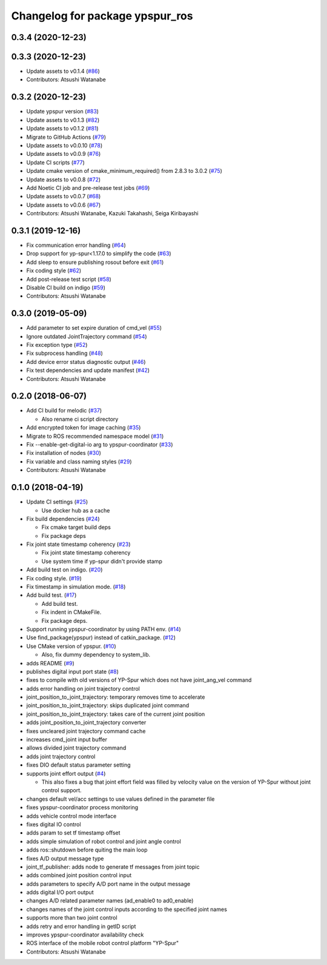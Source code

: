 ^^^^^^^^^^^^^^^^^^^^^^^^^^^^^^^^
Changelog for package ypspur_ros
^^^^^^^^^^^^^^^^^^^^^^^^^^^^^^^^

0.3.4 (2020-12-23)
------------------

0.3.3 (2020-12-23)
------------------
* Update assets to v0.1.4 (`#86 <https://github.com/openspur/ypspur_ros/issues/86>`_)
* Contributors: Atsushi Watanabe

0.3.2 (2020-12-23)
------------------
* Update ypspur version (`#83 <https://github.com/openspur/ypspur_ros/issues/83>`_)
* Update assets to v0.1.3 (`#82 <https://github.com/openspur/ypspur_ros/issues/82>`_)
* Update assets to v0.1.2 (`#81 <https://github.com/openspur/ypspur_ros/issues/81>`_)
* Migrate to GitHub Actions (`#79 <https://github.com/openspur/ypspur_ros/issues/79>`_)
* Update assets to v0.0.10 (`#78 <https://github.com/openspur/ypspur_ros/issues/78>`_)
* Update assets to v0.0.9 (`#76 <https://github.com/openspur/ypspur_ros/issues/76>`_)
* Update CI scripts (`#77 <https://github.com/openspur/ypspur_ros/issues/77>`_)
* Update cmake version of cmake_minimum_required() from 2.8.3 to 3.0.2 (`#75 <https://github.com/openspur/ypspur_ros/issues/75>`_)
* Update assets to v0.0.8 (`#72 <https://github.com/openspur/ypspur_ros/issues/72>`_)
* Add Noetic CI job and pre-release test jobs (`#69 <https://github.com/openspur/ypspur_ros/issues/69>`_)
* Update assets to v0.0.7 (`#68 <https://github.com/openspur/ypspur_ros/issues/68>`_)
* Update assets to v0.0.6 (`#67 <https://github.com/openspur/ypspur_ros/issues/67>`_)
* Contributors: Atsushi Watanabe, Kazuki Takahashi, Seiga Kiribayashi

0.3.1 (2019-12-16)
------------------
* Fix communication error handling (`#64 <https://github.com/openspur/ypspur_ros/issues/64>`_)
* Drop support for yp-spur<1.17.0 to simplify the code (`#63 <https://github.com/openspur/ypspur_ros/issues/63>`_)
* Add sleep to ensure publishing rosout before exit (`#61 <https://github.com/openspur/ypspur_ros/issues/61>`_)
* Fix coding style (`#62 <https://github.com/openspur/ypspur_ros/issues/62>`_)
* Add post-release test script (`#58 <https://github.com/openspur/ypspur_ros/issues/58>`_)
* Disable CI build on indigo (`#59 <https://github.com/openspur/ypspur_ros/issues/59>`_)
* Contributors: Atsushi Watanabe

0.3.0 (2019-05-09)
------------------
* Add parameter to set expire duration of cmd_vel (`#55 <https://github.com/openspur/ypspur_ros/issues/55>`_)
* Ignore outdated JointTrajectory command (`#54 <https://github.com/openspur/ypspur_ros/issues/54>`_)
* Fix exception type (`#52 <https://github.com/openspur/ypspur_ros/issues/52>`_)
* Fix subprocess handling (`#48 <https://github.com/openspur/ypspur_ros/issues/48>`_)
* Add device error status diagnostic output (`#46 <https://github.com/openspur/ypspur_ros/issues/46>`_)
* Fix test dependencies and update manifest (`#42 <https://github.com/openspur/ypspur_ros/issues/42>`_)
* Contributors: Atsushi Watanabe

0.2.0 (2018-06-07)
------------------
* Add CI build for melodic (`#37 <https://github.com/openspur/ypspur_ros/issues/37>`_)

  * Also rename ci script directory

* Add encrypted token for image caching (`#35 <https://github.com/openspur/ypspur_ros/issues/35>`_)
* Migrate to ROS recommended namespace model (`#31 <https://github.com/openspur/ypspur_ros/issues/31>`_)
* Fix --enable-get-digital-io arg to ypspur-coordinator (`#33 <https://github.com/openspur/ypspur_ros/issues/33>`_)
* Fix installation of nodes (`#30 <https://github.com/openspur/ypspur_ros/issues/30>`_)
* Fix variable and class naming styles (`#29 <https://github.com/openspur/ypspur_ros/issues/29>`_)
* Contributors: Atsushi Watanabe

0.1.0 (2018-04-19)
------------------
* Update CI settings (`#25 <https://github.com/openspur/ypspur_ros/issues/25>`_)

  * Use docker hub as a cache

* Fix build dependencies (`#24 <https://github.com/openspur/ypspur_ros/issues/24>`_)

  * Fix cmake target build deps
  * Fix package deps

* Fix joint state timestamp coherency (`#23 <https://github.com/openspur/ypspur_ros/issues/23>`_)

  * Fix joint state timestamp coherency
  * Use system time if yp-spur didn't provide stamp

* Add build test on indigo. (`#20 <https://github.com/openspur/ypspur_ros/issues/20>`_)
* Fix coding style. (`#19 <https://github.com/openspur/ypspur_ros/issues/19>`_)
* Fix timestamp in simulation mode. (`#18 <https://github.com/openspur/ypspur_ros/issues/18>`_)
* Add build test. (`#17 <https://github.com/openspur/ypspur_ros/issues/17>`_)

  * Add build test.
  * Fix indent in CMakeFile.
  * Fix package deps.

* Support running ypspur-coordinator by using PATH env. (`#14 <https://github.com/openspur/ypspur_ros/issues/14>`_)
* Use find_package(ypspur) instead of catkin_package. (`#12 <https://github.com/openspur/ypspur_ros/issues/12>`_)
* Use CMake version of ypspur. (`#10 <https://github.com/openspur/ypspur_ros/issues/10>`_)

  * Also, fix dummy dependency to system_lib.

* adds README (`#9 <https://github.com/openspur/ypspur_ros/issues/9>`_)
* publishes digital input port state (`#8 <https://github.com/openspur/ypspur_ros/issues/8>`_)
* fixes to compile with old versions of YP-Spur which does not have joint_ang_vel command
* adds error handling on joint trajectory control
* joint_position_to_joint_trajectory: temporary removes time to accelerate
* joint_position_to_joint_trajectory: skips duplicated joint command
* joint_position_to_joint_trajectory: takes care of the current joint position
* adds joint_position_to_joint_trajectory converter
* fixes uncleared joint trajectory command cache
* increases cmd_joint input buffer
* allows divided joint trajectory command
* adds joint trajectory control
* fixes DIO default status parameter setting
* supports joint effort output (`#4 <https://github.com/openspur/ypspur_ros/issues/4>`_)

  * This also fixes a bug that joint effort field was filled by velocity value on the version of YP-Spur without joint control support.
  
* changes default vel/acc settings to use values defined in the parameter file
* fixes ypspur-coordinator process monitoring
* adds vehicle control mode interface
* fixes digital IO control
* adds param to set tf timestamp offset
* adds simple simulation of robot control and joint angle control
* adds ros::shutdown before quiting the main loop
* fixes A/D output message type
* joint_tf_publisher: adds node to generate tf messages from joint topic
* adds combined joint position control input
* adds parameters to specify A/D port name in the output message
* adds digital I/O port output
* changes A/D related parameter names (ad_enable0 to ad0_enable)
* changes names of the joint control inputs according to the specified joint names
* supports more than two joint control
* adds retry and error handling in getID script
* improves ypspur-coordinator availability check
* ROS interface of the mobile robot control platform "YP-Spur"
* Contributors: Atsushi Watanabe
